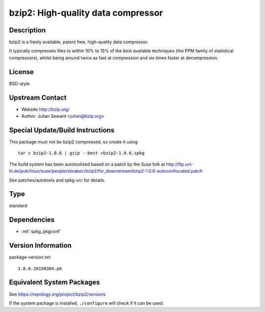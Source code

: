 .. _spkg_bzip2:

bzip2: High-quality data compressor
=============================================

Description
-----------

bzip2 is a freely available, patent free, high-quality data compressor.

It typically compresses files to within 10% to 15% of the best available
techniques (the PPM family of statistical compressors), whilst being
around twice as fast at compression and six times faster at
decompression.

License
-------

BSD-style


Upstream Contact
----------------

-  Website http://bzip.org/
-  Author: Julian Seward <julian@bzip.org>

Special Update/Build Instructions
---------------------------------

This package must not be bzip2 compressed, so create it using ::

    tar c bzip2-1.0.6 | gzip --best >bzip2-1.0.6.spkg

The build system has been autotoolized based on a patch by the Suse folk
at
http://ftp.uni-kl.de/pub/linux/suse/people/sbrabec/bzip2/for_downstream/bzip2-1.0.6-autoconfiscated.patch

See patches/autotools and spkg-src for details.

Type
----

standard


Dependencies
------------

- :ref:`spkg_pkgconf`

Version Information
-------------------

package-version.txt::

    1.0.6-20150304.p0


Equivalent System Packages
--------------------------

.. tab:: Alpine

   .. CODE-BLOCK:: bash

       $ apk add bzip2 


.. tab:: conda-forge

   .. CODE-BLOCK:: bash

       $ conda install bzip2 


.. tab:: Debian/Ubuntu

   .. CODE-BLOCK:: bash

       $ sudo apt-get install libbz2-dev bzip2 


.. tab:: Fedora/Redhat/CentOS

   .. CODE-BLOCK:: bash

       $ sudo yum install bzip2 bzip2-devel 


.. tab:: Homebrew

   .. CODE-BLOCK:: bash

       $ brew install bzip2 


.. tab:: openSUSE

   .. CODE-BLOCK:: bash

       $ sudo zypper install bzip2 pkgconfig\(bzip2\) 


.. tab:: Slackware

   .. CODE-BLOCK:: bash

       $ sudo slackpkg install bzip2 


.. tab:: Void Linux

   .. CODE-BLOCK:: bash

       $ sudo xbps-install bzip2-devel 



See https://repology.org/project/bzip2/versions

If the system package is installed, ``./configure`` will check if it can be used.

